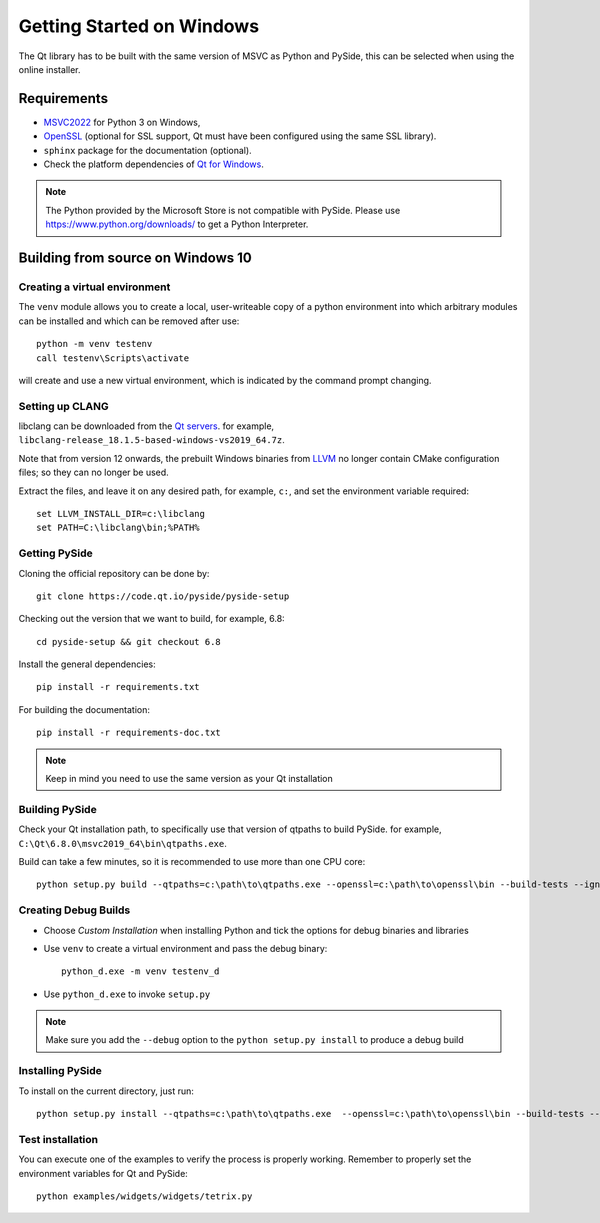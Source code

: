 Getting Started on Windows
==========================

The Qt library has to be built with the same version of MSVC as Python and PySide, this can be
selected when using the online installer.

Requirements
------------

* `MSVC2022`_ for Python 3 on Windows,
* `OpenSSL`_ (optional for SSL support, Qt must have been configured using the same SSL library).
* ``sphinx`` package for the documentation (optional).
* Check the platform dependencies of `Qt for Windows`_.

.. note:: The Python provided by the Microsoft Store is not compatible with PySide. Please
    use https://www.python.org/downloads/ to get a Python Interpreter.

.. _MSVC2022: https://visualstudio.microsoft.com/downloads/
.. _OpenSSL: https://sourceforge.net/projects/openssl/
.. _`Qt for Windows`: https://doc.qt.io/qt-6/windows.html

Building from source on Windows 10
----------------------------------

Creating a virtual environment
~~~~~~~~~~~~~~~~~~~~~~~~~~~~~~

The ``venv`` module allows you to create a local, user-writeable copy of a python environment into
which arbitrary modules can be installed and which can be removed after use::

    python -m venv testenv
    call testenv\Scripts\activate

will create and use a new virtual environment, which is indicated by the command prompt changing.

Setting up CLANG
~~~~~~~~~~~~~~~~

libclang can be downloaded from the
`Qt servers <https://download.qt.io/development_releases/prebuilt/libclang>`_.
for example, ``libclang-release_18.1.5-based-windows-vs2019_64.7z``.

Note that from version 12 onwards, the prebuilt Windows binaries from
`LLVM <https://www.llvm.org>`_ no longer contain CMake configuration files; so
they can no longer be used.

Extract the files, and leave it on any desired path, for example, ``c:``,
and set the environment variable required::

    set LLVM_INSTALL_DIR=c:\libclang
    set PATH=C:\libclang\bin;%PATH%

Getting PySide
~~~~~~~~~~~~~~

Cloning the official repository can be done by::

    git clone https://code.qt.io/pyside/pyside-setup

Checking out the version that we want to build, for example, 6.8::

    cd pyside-setup && git checkout 6.8

Install the general dependencies::

    pip install -r requirements.txt

For building the documentation::

    pip install -r requirements-doc.txt

.. note:: Keep in mind you need to use the same version as your Qt installation

Building PySide
~~~~~~~~~~~~~~~

Check your Qt installation path, to specifically use that version of qtpaths to build PySide.
for example, ``C:\Qt\6.8.0\msvc2019_64\bin\qtpaths.exe``.

Build can take a few minutes, so it is recommended to use more than one CPU core::

    python setup.py build --qtpaths=c:\path\to\qtpaths.exe --openssl=c:\path\to\openssl\bin --build-tests --ignore-git --parallel=8

.. _creating_windows_debug_builds:

Creating Debug Builds
~~~~~~~~~~~~~~~~~~~~~

* Choose *Custom Installation* when installing Python and tick the options for
  debug binaries and libraries

* Use ``venv`` to create a virtual environment and pass the debug binary::

   python_d.exe -m venv testenv_d

* Use ``python_d.exe`` to invoke ``setup.py``

.. note:: Make sure you add the ``--debug`` option to the ``python setup.py install`` to produce a debug build


Installing PySide
~~~~~~~~~~~~~~~~~

To install on the current directory, just run::

    python setup.py install --qtpaths=c:\path\to\qtpaths.exe  --openssl=c:\path\to\openssl\bin --build-tests --ignore-git --parallel=8

Test installation
~~~~~~~~~~~~~~~~~

You can execute one of the examples to verify the process is properly working.
Remember to properly set the environment variables for Qt and PySide::

    python examples/widgets/widgets/tetrix.py
